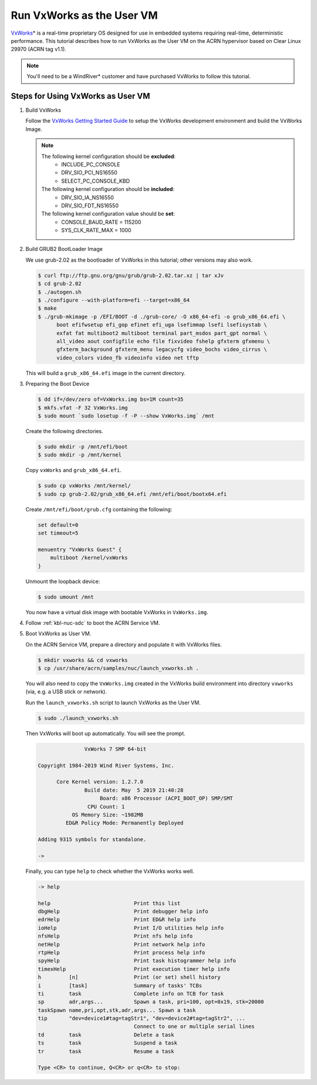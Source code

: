 .. _using_vxworks_as_uos:

Run VxWorks as the User VM
##########################

`VxWorks`_\* is a real-time proprietary OS designed for use in embedded systems requiring real-time, deterministic
performance. This tutorial describes how to run VxWorks as the User VM on the ACRN hypervisor
based on Clear Linux 29970 (ACRN tag v1.1).

.. note:: You'll need to be a WindRiver* customer and have purchased VxWorks to follow this tutorial.

Steps for Using VxWorks as User VM
**********************************

#. Build VxWorks

   Follow the `VxWorks Getting Started Guide <https://docs.windriver.com/bundle/vxworks_7_tutorial_kernel_application_workbench_sr0610/page/rbu1422461642318.html>`_
   to setup the VxWorks development environment and build the VxWorks Image.

   .. note::
      The following kernel configuration should be **excluded**:
        * INCLUDE_PC_CONSOLE
        * DRV_SIO_PCI_NS16550
        * SELECT_PC_CONSOLE_KBD

      The following kernel configuration should be **included**:
        * DRV_SIO_IA_NS16550
        * DRV_SIO_FDT_NS16550

      The following kernel configuration value should be **set**:
        * CONSOLE_BAUD_RATE = 115200
        * SYS_CLK_RATE_MAX = 1000

#. Build GRUB2 BootLoader Image

   We use grub-2.02 as the bootloader of VxWorks in this tutorial; other versions may also work.

   .. code-block:: none

      $ curl ftp://ftp.gnu.org/gnu/grub/grub-2.02.tar.xz | tar xJv
      $ cd grub-2.02
      $ ./autogen.sh
      $ ./configure --with-platform=efi --target=x86_64
      $ make
      $ ./grub-mkimage -p /EFI/BOOT -d ./grub-core/ -O x86_64-efi -o grub_x86_64.efi \
            boot efifwsetup efi_gop efinet efi_uga lsefimmap lsefi lsefisystab \
            exfat fat multiboot2 multiboot terminal part_msdos part_gpt normal \
            all_video aout configfile echo file fixvideo fshelp gfxterm gfxmenu \
            gfxterm_background gfxterm_menu legacycfg video_bochs video_cirrus \
            video_colors video_fb videoinfo video net tftp

   This will build a ``grub_x86_64.efi`` image in the current directory.

#. Preparing the Boot Device

   .. code-block:: none

      $ dd if=/dev/zero of=VxWorks.img bs=1M count=35
      $ mkfs.vfat -F 32 VxWorks.img
      $ sudo mount `sudo losetup -f -P --show VxWorks.img` /mnt

   Create the following directories.

   .. code-block:: none

      $ sudo mkdir -p /mnt/efi/boot
      $ sudo mkdir -p /mnt/kernel

   Copy ``vxWorks`` and ``grub_x86_64.efi``.

   .. code-block:: none

      $ sudo cp vxWorks /mnt/kernel/
      $ sudo cp grub-2.02/grub_x86_64.efi /mnt/efi/boot/bootx64.efi

   Create ``/mnt/efi/boot/grub.cfg`` containing the following:

   .. code-block:: none

      set default=0
      set timeout=5

      menuentry "VxWorks Guest" {
          multiboot /kernel/vxWorks
      }

   Unmount the loopback device:

   .. code-block:: none

      $ sudo umount /mnt

   You now have a virtual disk image with bootable VxWorks in ``VxWorks.img``.

#. Follow :ref:`kbl-nuc-sdc` to boot the ACRN Service VM.

#. Boot VxWorks as User VM.

   On the ACRN Service VM, prepare a directory and populate it with VxWorks files.

   .. code-block:: none

      $ mkdir vxworks && cd vxworks
      $ cp /usr/share/acrn/samples/nuc/launch_vxworks.sh .

   You will also need to copy the ``VxWorks.img`` created in the VxWorks build environment into directory
   ``vxworks`` (via, e.g. a USB stick or network).

   Run the ``launch_vxworks.sh`` script to launch VxWorks as the User VM.

   .. code-block:: none

      $ sudo ./launch_vxworks.sh

   Then VxWorks will boot up automatically. You will see the prompt.

   .. code-block:: console

                     VxWorks 7 SMP 64-bit

      Copyright 1984-2019 Wind River Systems, Inc.

            Core Kernel version: 1.2.7.0
                     Build date: May  5 2019 21:40:28
                          Board: x86 Processor (ACPI_BOOT_OP) SMP/SMT
                      CPU Count: 1
                 OS Memory Size: ~1982MB
               ED&R Policy Mode: Permanently Deployed

      Adding 9315 symbols for standalone.

      ->

   Finally, you can type ``help`` to check whether the VxWorks works well.

   .. code-block:: console

      -> help

      help                           Print this list
      dbgHelp                        Print debugger help info
      edrHelp                        Print ED&R help info
      ioHelp                         Print I/O utilities help info
      nfsHelp                        Print nfs help info
      netHelp                        Print network help info
      rtpHelp                        Print process help info
      spyHelp                        Print task histogrammer help info
      timexHelp                      Print execution timer help info
      h         [n]                  Print (or set) shell history
      i         [task]               Summary of tasks' TCBs
      ti        task                 Complete info on TCB for task
      sp        adr,args...          Spawn a task, pri=100, opt=0x19, stk=20000
      taskSpawn name,pri,opt,stk,adr,args... Spawn a task
      tip       "dev=device1#tag=tagStr1", "dev=device2#tag=tagStr2", ...
                                     Connect to one or multiple serial lines
      td        task                 Delete a task
      ts        task                 Suspend a task
      tr        task                 Resume a task

      Type <CR> to continue, Q<CR> or q<CR> to stop:

.. _VxWorks: https://www.windriver.com/products/vxworks/

